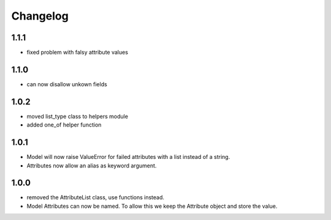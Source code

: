Changelog
=========

1.1.1
-----
* fixed problem with falsy attribute values

1.1.0
-----
* can now disallow unkown fields

1.0.2
-----
* moved list_type class to helpers module
* added one_of helper function

1.0.1
-----
* Model will now raise ValueError for failed attributes with a list instead of a string.
* Attributes now allow an alias as keyword argument.

1.0.0
-----
* removed the AttributeList class, use functions instead.
* Model Attributes can now be named. To allow this we keep the Attribute object and store the value.
